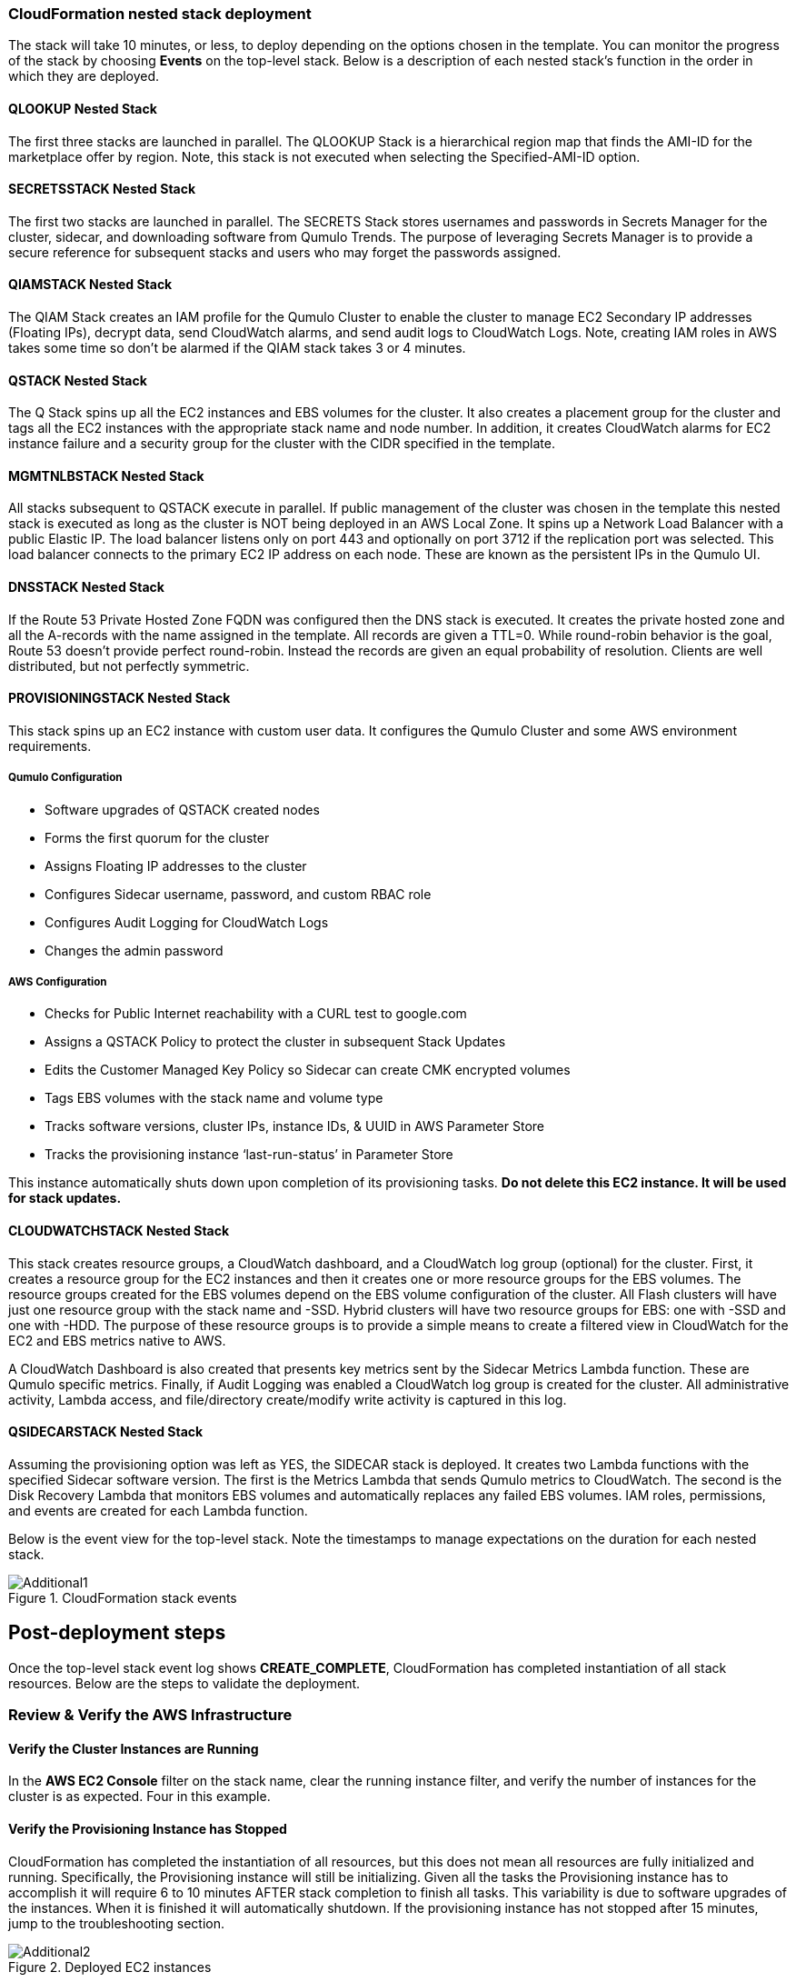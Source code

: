 // Add steps as necessary for accessing the software, post-configuration, and testing. Don’t include full usage instructions for your software, but add links to your product documentation for that information.
//Should any sections not be applicable, remove them

=== CloudFormation nested stack deployment

The stack will take 10 minutes, or less, to deploy depending on the options chosen in the template. You can monitor the progress of the stack by choosing **Events** on the top-level stack. Below is a description of each nested stack’s function in the order in which they are deployed.

==== QLOOKUP Nested Stack

The first three stacks are launched in parallel. The QLOOKUP Stack is a hierarchical region map
that finds the AMI-ID for the marketplace offer by region. Note, this stack is not executed
when selecting the Specified-AMI-ID option.

==== SECRETSSTACK Nested Stack

The first two stacks are launched in parallel. The SECRETS Stack stores usernames and
passwords in Secrets Manager for the cluster, sidecar, and downloading software from Qumulo
Trends. The purpose of leveraging Secrets Manager is to provide a secure reference for
subsequent stacks and users who may forget the passwords assigned.

==== QIAMSTACK Nested Stack

The QIAM Stack creates an IAM profile for the Qumulo Cluster to enable the cluster to manage
EC2 Secondary IP addresses (Floating IPs), decrypt data, send CloudWatch alarms, and send
audit logs to CloudWatch Logs. Note, creating IAM roles in AWS takes some time so don’t be
alarmed if the QIAM stack takes 3 or 4 minutes.

==== QSTACK Nested Stack

The Q Stack spins up all the EC2 instances and EBS volumes for the cluster. It also creates a
placement group for the cluster and tags all the EC2 instances with the appropriate stack
name and node number. In addition, it creates CloudWatch alarms for EC2 instance failure and
a security group for the cluster with the CIDR specified in the template.

==== MGMTNLBSTACK Nested Stack

All stacks subsequent to QSTACK execute in parallel. If public management of the cluster was
chosen in the template this nested stack is executed as long as the cluster is NOT being
deployed in an AWS Local Zone. It spins up a Network Load Balancer with a public Elastic IP.
The load balancer listens only on port 443 and optionally on port 3712 if the replication port
was selected. This load balancer connects to the primary EC2 IP address on each node. These
are known as the persistent IPs in the Qumulo UI.

==== DNSSTACK Nested Stack

If the Route 53 Private Hosted Zone FQDN was configured then the DNS stack is executed. It
creates the private hosted zone and all the A-records with the name assigned in the template.
All records are given a TTL=0. While round-robin behavior is the goal, Route 53 doesn’t
provide perfect round-robin. Instead the records are given an equal probability of resolution.
Clients are well distributed, but not perfectly symmetric.

==== PROVISIONINGSTACK Nested Stack

This stack spins up an EC2 instance with custom user data. It configures the Qumulo Cluster
and some AWS environment requirements.

===== Qumulo Configuration
* Software upgrades of QSTACK created nodes
* Forms the first quorum for the cluster
* Assigns Floating IP addresses to the cluster
* Configures Sidecar username, password, and custom RBAC role
* Configures Audit Logging for CloudWatch Logs
* Changes the admin password

===== AWS Configuration
* Checks for Public Internet reachability with a CURL test to google.com
* Assigns a QSTACK Policy to protect the cluster in subsequent Stack Updates
* Edits the Customer Managed Key Policy so Sidecar can create CMK encrypted volumes
* Tags EBS volumes with the stack name and volume type
* Tracks software versions, cluster IPs, instance IDs, & UUID in AWS Parameter Store
* Tracks the provisioning instance ‘last-run-status’ in Parameter Store

This instance automatically shuts down upon completion of its provisioning tasks. **Do not delete this EC2 instance. It will be used for stack updates.**

==== CLOUDWATCHSTACK Nested Stack

This stack creates resource groups, a CloudWatch dashboard, and a CloudWatch log group
(optional) for the cluster. First, it creates a resource group for the EC2 instances and then it
creates one or more resource groups for the EBS volumes. The resource groups created for the
EBS volumes depend on the EBS volume configuration of the cluster. All Flash clusters will
have just one resource group with the stack name and -SSD. Hybrid clusters will have two
resource groups for EBS: one with -SSD and one with -HDD. The purpose of these resource
groups is to provide a simple means to create a filtered view in CloudWatch for the EC2 and
EBS metrics native to AWS.

A CloudWatch Dashboard is also created that presents key metrics sent by the Sidecar Metrics
Lambda function. These are Qumulo specific metrics.
Finally, if Audit Logging was enabled a CloudWatch log group is created for the cluster. All
administrative activity, Lambda access, and file/directory create/modify write activity is captured
in this log.

==== QSIDECARSTACK Nested Stack

Assuming the provisioning option was left as YES, the SIDECAR stack is deployed. It creates
two Lambda functions with the specified Sidecar software version. The first is the Metrics
Lambda that sends Qumulo metrics to CloudWatch. The second is the Disk Recovery Lambda
that monitors EBS volumes and automatically replaces any failed EBS volumes. IAM roles,
permissions, and events are created for each Lambda function.

Below is the event view for the top-level stack. Note the timestamps to manage expectations on the duration for each nested stack.

[#additional1]
.CloudFormation stack events
image::../images/image1.png[Additional1]

== Post-deployment steps

Once the top-level stack event log shows **CREATE_COMPLETE**, CloudFormation has completed instantiation of all stack resources. Below are the steps to validate the deployment.

=== Review & Verify the AWS Infrastructure

==== Verify the Cluster Instances are Running

In the **AWS EC2 Console** filter on the stack name, clear the running instance filter, and verify
the number of instances for the cluster is as expected. Four in this example.

==== Verify the Provisioning Instance has Stopped

CloudFormation has completed the instantiation of all resources, but this does not mean all
resources are fully initialized and running. Specifically, the Provisioning instance will still be
initializing. Given all the tasks the Provisioning instance has to accomplish it will require 6 to
10 minutes AFTER stack completion to finish all tasks. This variability is due to software
upgrades of the instances. When it is finished it will automatically shutdown. If the
provisioning instance has not stopped after 15 minutes, jump to the troubleshooting section.

[#additional2]
.Deployed EC2 instances
image::../images/image2.png[Additional2]

==== Verify the EC2 Security Groups

In the AWS Console go to the **EC2 Security Groups** page and filter on the top-level stack
name. There will be two Security Groups that have been created. Select either to inspect the
ports and CIDRs configured.

[#additional3]
.EC2 security groups
image::../images/image3.png[Additional3]

==== Verify the EC2 Placement Group for the Cluster

In the AWS Console go to **Placement Groups**. A placement group with the stack name has
been created.

[#additional4]
.EC2 placement group
image::../images/image4.png[Additional4]

==== Verify the Load Balancer for Public Management (Optional)

In the AWS Console go to **Load Balancers**. If Public Management was selected in the
template a load balancer has been created. It will be listening on 443, and if selected in the
template, 3712 for replication.

[#additional5]
.Load balancer
image::../images/image5.png[Additional5]

==== Verify EBS Volume Tags

If the Provisioning instance has stopped the EBS volumes will be tagged accordingly for the
cluster and EBS volume configuration. Go to the **AWS Console Elastic Block Store Volumes**
page to verify. The type and number of EBS volumes will vary depending on EBS volume
configuration chosen in the template and the number of EC2 instances.

[#additional6]
.EBS volume tags
image::../images/image6.png[Additional6]

==== Verify EBS Encryption with a CMK (Optional)

On the same page scroll to the right to verify that the volumes are encrypted with the
Customer Managed Key assigned in the template. This is only relevant if a CMK was specified.
If the field was left blank in the template, AWS will generate a key to encrypt the data at rest.

[#additional7]
.EBS encryption
image::../images/image7.png[Additional7]

==== Verify the KMS CMK Policy (Optional)

In the AWS Console go to the **Key Management Service** page and select the CMK that was
chosen in the template. Verify that the policy has been updated with two SIDs, one for the
Metrics Lambda and one for the Disk Recovery Lambda. If the policy is not updated it is likely
the Provisioning node will not have shutdown because the policy was not cleaned up prior to
launching the template. Without this policy modification in place the Sidecar will not be able
to create a new EBS volume to replace a failed EBS volume.

[#additional8]
.KMS key policy
image::../images/image8.png[Additional8]

==== Verify Secrets Manager Secrets

In the AWS Console go to the **Secrets Manager** page and filter on the top-level stack name.
There will be three secrets that have been created to store username/password pairs. Select
any of them to see the credentials.

[#additional9]
.Secrets Manager secrets
image::../images/image9.png[Additional9]

==== Verify the IAM Roles

In the AWS Console go to the **IAM** page and filter on the top-level stack name. There will be
four IAM roles that have been created: two for the Sidecar, one for the cluster, and one for the
provisioning instance.

[#additional10]
.IAM Roles
image::../images/image10.png[Additional10]

==== Verify Sidecar Lambdas

In the AWS Console go to the **Lambda** page and filter on the top-level stack name. There will
be two Lambda functions. Select the **Disk Recovery Lambda** and then choose **Monitor**. In the
populated graphs check that the Error Count and Success Rate shows 100% green and 0%
red. This confirms the Disk Recovery Lambda is communicating with the cluster. Review the
Metrics Lambda in the same manner.

[#additional11]
.Sidecar Lambdas
image::../images/image11.png[Additional11]

==== Verify Route 53 Private Hosted Zone for DNS (Optional)

In the AWS Console go to **Route 53**. Select the Private Hosted Zone that was created; in this
example it is **test.local**. Verify the A-records were created with the A-record name specified in the
template. This is only relevant if an FQDN was specified, otherwise Route 53 configuration is
skipped. Note, 12 A-records were created, one for each floating IP, since 4 EC2 instances with
3 floating IPs were chosen in the template.

[#additional12]
.Route53 private zone
image::../images/image12.png[Additional12]

==== Verify Resource Groups

In the AWS Console go to **CloudWatch**. In the first filter box choose **EC2** and then in the **Filter by resource group** box select the cluster with **Qumulo-Cluster-EC2-[Stack Name]**. This provides a CloudWatch filtered view of the EC2 instances for the cluster. CPU Utilization,
network stats, boot volume stats, and alarm events are available.

[#additional13]
.CloudWatch metrics
image::../images/image13.png[Additional13]

Now clear the **Filter by resource group** field and select **EBS** in the first filter box. Now in the
**Filter by resource group** field choose the cluster with **Qumulo-Cluster-[SSD or HDD]-[Stack Name]**. This is a CloudWatch view of the EBS volumes for the cluster. Note, boot volumes are not included in this view.

[#additional14]
.CloudWatch metrics filtered
image::../images/image14.png[Additional14]

==== Verify CloudWatch Dashboard

In the AWS Console go to **CloudWatch > Dashboard > Qumulo-Cluster-[Stack Name]-QSTACK-[123456789ABCD]**. This is a dashboard that has been built to display the metrics sent by the Qumulo Sidecar Metrics Lambda function. Instance health, EBS health, Available Capacity, and Performance data are all available. This dashboard is very useful for historical data that is over 72 hours old. For real-time data visit the Qumulo cluster’s UI. Note: If you are deploying multiple clusters in an AWS region give them unique Qumulo Cluster Names. Metrics are filtered based on the Qumulo Cluster Name.

[#additional15]
.CloudWatch dashboard
image::../images/image15.png[Additional15]

==== Verify CloudWatch Logs (Audit Logging)

In the AWS Console go to **CloudWatch > Log Groups > /qumulo/[Stack Name]**. This log
group is configured if Audit Logging was enabled in the CloudFormation template. Log files
will immediately be available for each instance in the cluster.

[#additional16]
.CloudWatch log groups
image::../images/image16.png[Additional16]

=== Review & Verify the Qumulo Cluster Configuration

==== Review the Outputs of the CloudFormation Stack

Go to the **CloudFormation** page and select the top-level stack name. Choose
**Outputs**. If Route 53 was configured a URL to the private addresses, resolved by Route 53,
will be shown. If Route 53 was skipped, a URL to the first node’s primary IP address will be
displayed. Likewise, if Public Management was chosen a URL to the Elastic IP (public static)
address will be shown. If connecting via the public Internet, open a page from your local
machine using the **QumuloPublicIP** URL. If connecting from within your VPC, paste the
**QumuloPrivateIP** URL into the browser of an EC2 instance running Chrome.

[#additional17]
.CloudFormation outputs
image::../images/image17.png[Additional17]

==== Verify Admin Password

The login page should authenticate with the credentials:
Username: **admin**
Password: **‘your chosen Admin password’**
If you’ve forgotten the admin password entered in the template go to Secrets Manager and
retrieve it.

[#additional18]
.Qumulo login
image::../images/image18.png[Additional18]

==== Verify Quorum and Protection

After logging in, the cluster dashboard should be displayed. IF it isn’t the cluster failed to form
quorum. Jump to troubleshooting.

[#additional19]
.Qumulo dashboard
image::../images/image19.png[Additional19]

Choose **More details**. The number of nodes in the cluster should match what was provisioned
in the template. Further, to the right is the protection status showing protection for 1 node
failure or 2 disk failures.

[#additional20]
.Qumulo dashboard details
image::../images/image20.png[Additional20]

==== Verify Software Version

In the top right of the Qumulo UI the software version is displayed. This should match the
software version requested when the template was filled in. Here it shows Qumulo Core
version 4.0.6 as expected.

[#additional21]
.Qumulo software version
image::../images/image21.png[Additional21]

==== Verify Floating IPs

Go to the **Cluster** tab and select **Network Configuration**. Each node will have a persistent IP.
This is the EC2 primary IP address that is provided via DHCP at creation and subsequently
never changes unless the instance is destroyed (i.e. terminated). Also, each node will have
floating IPs associated with it. In this case the default of 3 floating IPs per instance was chosen.
These IPs are EC2 secondary IPs that the cluster now manages as floating IPs. The AWS EC2
console will only display what EC2 secondary IPs were assigned to an instance at creation. For
real-time status always refer to the Qumulo UI.

[#additional22]
.Qumulo floating IP addresses
image::../images/image22.png[Additional22]

==== Verify Sidecar User and Custom RBAC Configuration

Previously the Sidecar Lambda function connectivity to the cluster was verified. There’s no
need to review the Sidecar User and RBAC configuration. If you desire to review these they are
under **Cluster** -> **Local Users & Groups** and **Cluster** -> **Role Management**, respectively.

=== Stack Update Options

==== Supported Stack Update Parameters

|===
||Add |Del |Change

// Space needed to maintain table headers
|Total Number of Qumulo EC2 Instances | | |increase
|OPTIONAL: Provision Public IP for Qumulo Management |✓ |✓ |✓
|OPTIONAL: Enable Replication Port for Qumulo Public IP |✓ |✓ |✓
|OPTIONAL: FQDN for R53 Private Hosted Zone |✓ |✓ |✓
|OPTIONAL: R53 Record Name for Qumulo RR DNS |✓ |✓ |✓
|OPTIONAL: Send Qumulo Audit Log messages to CloudWatch Logs? |✓ |✓ |✓
|Provision Qumulo SideCar Lambdas |✓ | |
|Qumulo Sidecar Software Version | | |✓
|===

==== Adding Node(s) to the Cluster

A Qumulo cluster may be grown in both capacity and performance by adding additional nodes
(EC2 instances) to the cluster. This stack supports adding as many as 16 nodes in one stack
update for a maximum of 20 nodes total in the cluster. Each node added increases compute,
networking, and storage capacity. To add nodes to a cluster follow the procedure below. Note,
total instance count may only be increased, not decreased. If total instance count is decreased
the stack update will fail and rollback.

**IF you have upgraded the software on the cluster after initial deployment leave the software version for the cluster in the template as it was originally provisioned. The stack is unaware of this update and the software version field for the cluster can not be used for upgrades after initial deployment.**

1. Go to the **CloudFormation** view in the AWS Console
2. Select the top-level stack name
3. Select **Update** in the upper right corner
4. Keep the default **Use Current Template**
5. Select **Next**
6. The template as last populated will be displayed
7. Scroll down to the **Total Number of Qumulo EC2 Instances**
8. Increase the number of instances to the chosen value, **8** in this example
9. Select **Next**
10. Select **Next** again
11. **Check both boxes** acknowledging that CloudFormation may create IAM roles and that it may leverage CAPABILITY_AUTO_EXPAND.
12. Select **Update stack**

The stack will commence updating. In this case four nodes will be added to the cluster. This is
not service impacting as the existing nodes are left untouched. There is a brief quorum bounce
to add the four new nodes to the cluster. Below is a view of the AWS EC2 Console showing
the new instances initializing.
Notice

[#additional23]
.EC2 instances
image::../images/image23.png[Additional23]

Notice that the Provisioning instance is also being restarted. This is by design. The Provisioner
will query the latest version of software running on the cluster and upgrade all new nodes to
this version of software before joining them to the cluster. Further, it tags all the new EBS
volumes and updates the floating IPs.

This stack provisioned Public Management and Route 53 originally. With the addition of new
nodes, IP addresses need to be added to the Load Balancer and the Route 53 Private Hosted
Zone. The stack will automate these updates as well. You may review any nested stack to see
what resources were modified or added in the stack **Events** tab. At the completion of node
addition you may review any and all of the AWS infrastructure referencing the former section.
As a final check make sure the Provisioning node shutdown which indicates success of all
secondary provisioning.

[#additional24]
.EC2 instances
image::../images/image24.png[Additional24]

Finally, login to the cluster and verify the node addition.

[#additional25]
.Qumulo cluster nodes
image::../images/image25.png[Additional25]

==== Adding or Removing Public Management

A stack update may be used to add or remove public management. Since this update is completely separate from the cluster there’s no changes required to the cluster infrastructure or infrastructure touched by the Provisioning instance. Hence, it will not restart. Follow the same steps as a Node Addition, but change the **OPTIONAL: Provision Public IP for Qumulo Management** parameter to ‘YES/NO’ instead of changing the number of EC2 instances (steps 7 & 8 above). Note, the MGMTNLBSTACK will be deleted when removing public management. This is expected. The stack will show as DELETE_FAILED for a period of time while CloudFormation retries the delete of the Elastic IP. Ultimately it will succeed.

==== Adding or Removing Route53 DNS Private Hosted Zone

It is possible to change the R53 FQDN, but AWS requires the deletion of the current Private
Hosted Zone and a new one will be rebuilt if the FQDN is modified in a stack update. To
remove the private hosted zone, set the FQDN back to NONE.local. In the stack update pages
you can review the changes the update will make. Follow the same steps as a Node Addition,
but change the **OPTIONAL: FQDN for R53 Private Hosted Zone** parameter to the desired
value instead of changing the number of EC2 instances (steps 7 & 8 above).

==== Enabling or Disabling Audit Logging

A stack update may be used to enable or disable Qumulo audit logging. These logs are stored
in a CloudWatch Logs log group. If a stack update is used to disable audit logging the log
group will be deleted. Likewise, if audit logging is enabled in a stack update a log group will
be created with the name **/qumulo/[Stack Name]**. Follow the same steps as a Node Addition,
but change the **OPTIONAL: Send Qumulo Audit Log messages to CloudWatch Logs?**
parameter to ‘YES/NO’ instead of changing the number of EC2 instances (steps 7 & 8 above).

==== Adding the Qumulo Sidecar Lambdas

If the Sidecar was not deployed with the Cluster originally, it may be added subsequently to the stack. Follow the same steps as a Node Addition, but change the **Provision Qumulo Sidecar Lambdas** parameter to ‘Yes’ instead of changing the number of EC2 instances (steps 7 & 8 above). Removing the Sidecar lambdas is not supported.

==== Updating the Sidecar Software Version

A stack update may be used to update the Sidecar software version. Follow the same steps as
a Node Addition, but change the **Sidecar Software Version** field to the desired version instead
of changing the number of EC2 instances (steps 7 & 8 above). This is typically done after
updating the cluster software via the Qumulo UI.

==== Other Stack Updates and the QSTACK Policy

The only restrictions placed on stack updates are for the Qumulo cluster. Specifically this is
the QSTACK. The stack policy is applied by the Provisioning instance, and it forbids any
modifications, deletions, or recreations of QSTACK EC2 and EBS infrastructure. This is to
protect production environments from erroneous stack updates. In the event a stack update is
attempted for an unsupported change the update will simply fail and rollback without harm.
Many stack updates are possible and not all permutations have been tested. The common
examples are documented above that are most productive and well tested.

==== Changing Instance Types and EBS Volume Types

Qumulo does not support changing the cluster instance types with a stack update. This is
prevented with the aforementioned stack policy. While it would be possible if allowed, it
would stop all the instances, change the instance type, and restart them. This would be
service impacting in a production environment. Instead Qumulo recommends shutting down
an instance at a time so the cluster can leverage floating IPs and maintain the production
workload.

Due to the permutations of EBS volume configurations the likelihood of user error is high
attempting to change EBS volume types with a stack update. Rather than risk data loss this is
blocked by the QSTACK policy.

For both instance type changes and EBS volume type changes Qumulo offers simple scripts
that are production friendly.

=== Protecting Production Environments

In production deployments it is wise to enable Termination Protection for the entire stack.
Multiple prompts are required to delete any infrastructure with Termination Protection enabled.
To enable termination protection:

1. Go to the **CloudFormation** view in the AWS Console
2. Select the top-level stack name
3. Select **Stack actions** in the upper right corner
4. Then select **Edit termination protection**
5. Select **Enabled**
6. Select **Save**

=== Deleting the Stack

When a cluster is no longer needed ensure all critical data has been removed from the cluster.
Qumulo’s SHIFT functionality may be used to natively copy data from the cluster to S3.
Alternatively, Qumulo supports S3 Snapshots but rehydration will require a cluster with the
same EBS volume configuration. Once the data has been archived with the chosen method
simply select the **top-level stack** in CloudFormation and choose **Delete**. All resources will be
deleted. Note, disable Termination Protection before deleting the stack if it was enabled.

If a Customer Managed Key was used for encryption at rest, the KMS CMK policy must be
cleaned up. It’s simplest to do this after the stack is completely deleted. AWS CloudFormation
does not support CMK policy modifications so it is unable to track these changes that the
Provisioning instance applied. Go to the **AWS Key Management Service** and select the **CMK**
that was used. Then **Edit** the policy. **Delete** the two SIDs for the Sidecar and select **Save**. If
the key policy had no other SIDs applied to it, aside from the Qumulo Sidecar SIDs, it will have
the following JSON structure before and after being cleaned up.

[#additional26]
.KMS key policy before cleanup
image::../images/image26.png[Additional26]

[#additional27]
.KMS key policy after cleanup
image::../images/image27.png[Additional27]

As of the date of this document AWS CloudFormation will fail to delete all of the
MGMTNLB stack resources (If Public Management was provisioned). Simply let the
deletion finish, reselect the MGMTNLB stack and delete it again, and then delete the
top-level stack.
